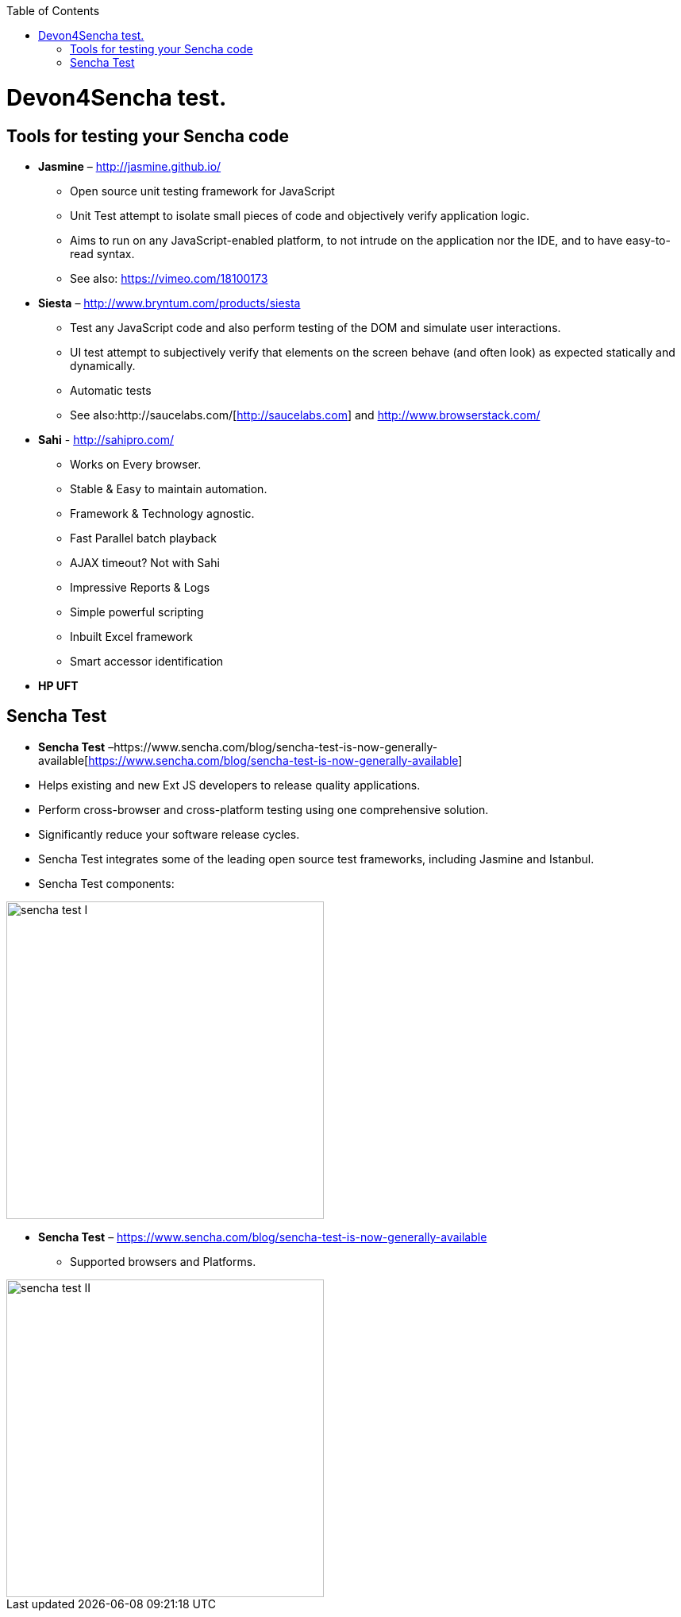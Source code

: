:toc: macro
toc::[]

= Devon4Sencha test.

== Tools for testing your Sencha code

- *Jasmine* – http://jasmine.github.io/[http://jasmine.github.io/]

* Open source unit testing framework for JavaScript

* Unit Test attempt to isolate small pieces of code and objectively verify application logic.

* Aims to run on any JavaScript-enabled platform, to not intrude on the application nor the IDE, and to have easy-to-read syntax.

* See also: https://vimeo.com/18100173[https://vimeo.com/18100173]

- *Siesta* – http://www.bryntum.com/products/siesta[http://www.bryntum.com/products/siesta]

* Test any JavaScript code and also perform testing of the DOM and simulate user interactions.

* UI test attempt to subjectively verify that elements on the screen behave (and often look) as expected statically and dynamically.

* Automatic tests

* See also:http://saucelabs.com/[http://saucelabs.com] and http://www.browserstack.com/[http://www.browserstack.com/]



- *Sahi* - http://sahipro.com/[http://sahipro.com/]

* Works on Every browser.

* Stable & Easy to maintain automation.

* Framework & Technology agnostic.

* Fast Parallel batch playback

* AJAX timeout? Not with Sahi

* Impressive Reports & Logs

* Simple powerful scripting

* Inbuilt Excel framework

* Smart accessor identification



- *HP UFT*

== Sencha Test
* *Sencha Test* –https://www.sencha.com/blog/sencha-test-is-now-generally-available[https://www.sencha.com/blog/sencha-test-is-now-generally-available]

* Helps existing and new Ext JS developers to release quality applications.

* Perform cross-browser and cross-platform testing using one comprehensive solution.

* Significantly reduce your software release cycles.

* Sencha Test integrates some of the leading open source test frameworks, including Jasmine and Istanbul.

* Sencha Test components:

image::images/devon4sencha-badPractices/testing/sencha-test-I.png[,width="400",Sencha Test I]


- *Sencha Test* – https://www.sencha.com/blog/sencha-test-is-now-generally-available[https://www.sencha.com/blog/sencha-test-is-now-generally-available]

* Supported browsers and Platforms.


image::images/devon4sencha-badPractices/testing/sencha-test-II.png[,width="400",Sencha Test II]